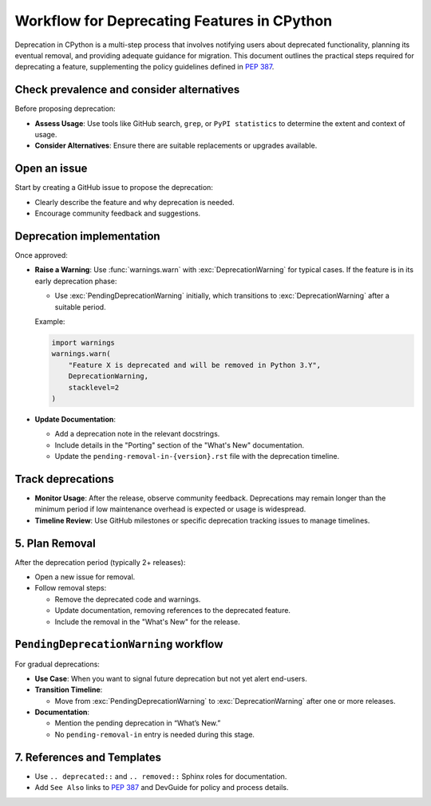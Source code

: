 Workflow for Deprecating Features in CPython
==============================================

Deprecation in CPython is a multi-step process that involves notifying users about deprecated functionality, planning its eventual removal, and providing adequate guidance for migration.
This document outlines the practical steps required for deprecating a feature, supplementing the policy guidelines defined in :pep:`387`.

Check prevalence and consider alternatives
------------------------------------------

Before proposing deprecation:

* **Assess Usage**: Use tools like GitHub search, ``grep``, or ``PyPI statistics`` to determine the extent and context of usage.
* **Consider Alternatives**: Ensure there are suitable replacements or upgrades available.

Open an issue
-------------

Start by creating a GitHub issue to propose the deprecation:

* Clearly describe the feature and why deprecation is needed.
* Encourage community feedback and suggestions.

Deprecation implementation
--------------------------

Once approved:

* **Raise a Warning**: Use :func:`warnings.warn` with :exc:`DeprecationWarning` for typical cases.
  If the feature is in its early deprecation phase:

  * Use :exc:`PendingDeprecationWarning` initially, which transitions to :exc:`DeprecationWarning` after a suitable period.

  Example:

  .. code-block:: python

     import warnings
     warnings.warn(
         "Feature X is deprecated and will be removed in Python 3.Y",
         DeprecationWarning,
         stacklevel=2
     )

* **Update Documentation**:

  * Add a deprecation note in the relevant docstrings.
  * Include details in the "Porting" section of the "What's New" documentation.
  * Update the ``pending-removal-in-{version}.rst`` file with the deprecation timeline.

Track deprecations
------------------

* **Monitor Usage**: After the release, observe community feedback. Deprecations may remain longer than the minimum period if low maintenance overhead is expected or usage is widespread.
* **Timeline Review**: Use GitHub milestones or specific deprecation tracking issues to manage timelines.

5. Plan Removal
---------------
After the deprecation period (typically 2+ releases):

* Open a new issue for removal.
* Follow removal steps:

  * Remove the deprecated code and warnings.
  * Update documentation, removing references to the deprecated feature.
  * Include the removal in the "What's New" for the release.

``PendingDeprecationWarning`` workflow
--------------------------------------

For gradual deprecations:

* **Use Case**: When you want to signal future deprecation but not yet alert end-users.
* **Transition Timeline**:

  * Move from :exc:`PendingDeprecationWarning` to :exc:`DeprecationWarning` after one or more releases.

* **Documentation**:

  * Mention the pending deprecation in “What’s New.”
  * No ``pending-removal-in`` entry is needed during this stage.

7. References and Templates
---------------------------
* Use ``.. deprecated::`` and ``.. removed::`` Sphinx roles for documentation.
* Add ``See Also`` links to :pep:`387` and DevGuide for policy and process details.

